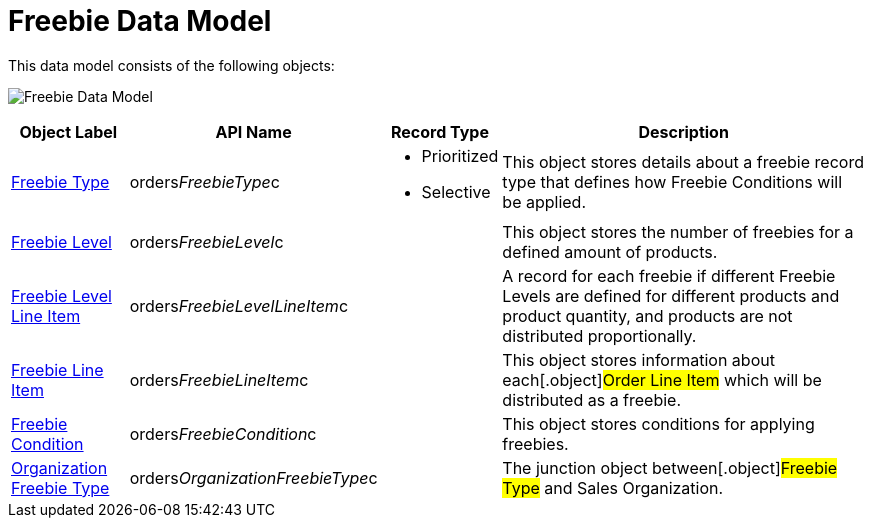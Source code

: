 = Freebie Data Model

This data model consists of the following objects:

image:Freebie-Data-Model.png[]



[width="100%",cols="15%,20%,10%,55%"]
|===
|*Object Label* |*API Name* |*Record Type* |*Description*

|xref:freebie-type-field-reference[Freebie Type]
|[.apiobject]#orders__FreebieType__c# a|
* Prioritized
* Selective

|This object stores details about a freebie record type that defines how
Freebie Conditions will be applied.

|xref:admin-guide/managing-ct-orders/freebies-management/freebie-data-model/freebie-level-field-reference.adoc[Freebie Level]
|[.apiobject]#orders__FreebieLevel__c# |  |This object
stores the number of freebies for a defined amount of products.

|xref:freebie-level-item-field-reference[Freebie Level Line Item]
|[.apiobject]#orders__FreebieLevelLineItem__c# | |A
record for each freebie if different [.object]#Freebie Levels#
are defined for different products and product quantity, and products
are not distributed proportionally.

|xref:freebie-line-item-field-reference[Freebie Line Item]
|[.apiobject]#orders__FreebieLineItem__c# | |This
object stores information about each[.object]#Order Line Item#
which will be distributed as a freebie.

|xref:admin-guide/managing-ct-orders/freebies-management/freebie-data-model/freebie-condition-field-reference/index.adoc[Freebie Condition]
|[.apiobject]#orders__FreebieCondition__c# | |This
object stores conditions for applying freebies.

|xref:organization-freebie-type-field-reference[Organization
Freebie Type]
|[.apiobject]#orders__OrganizationFreebieType__c# |
|The junction object between[.object]#Freebie Type# and
[.object]#Sales Organization#.
|===
